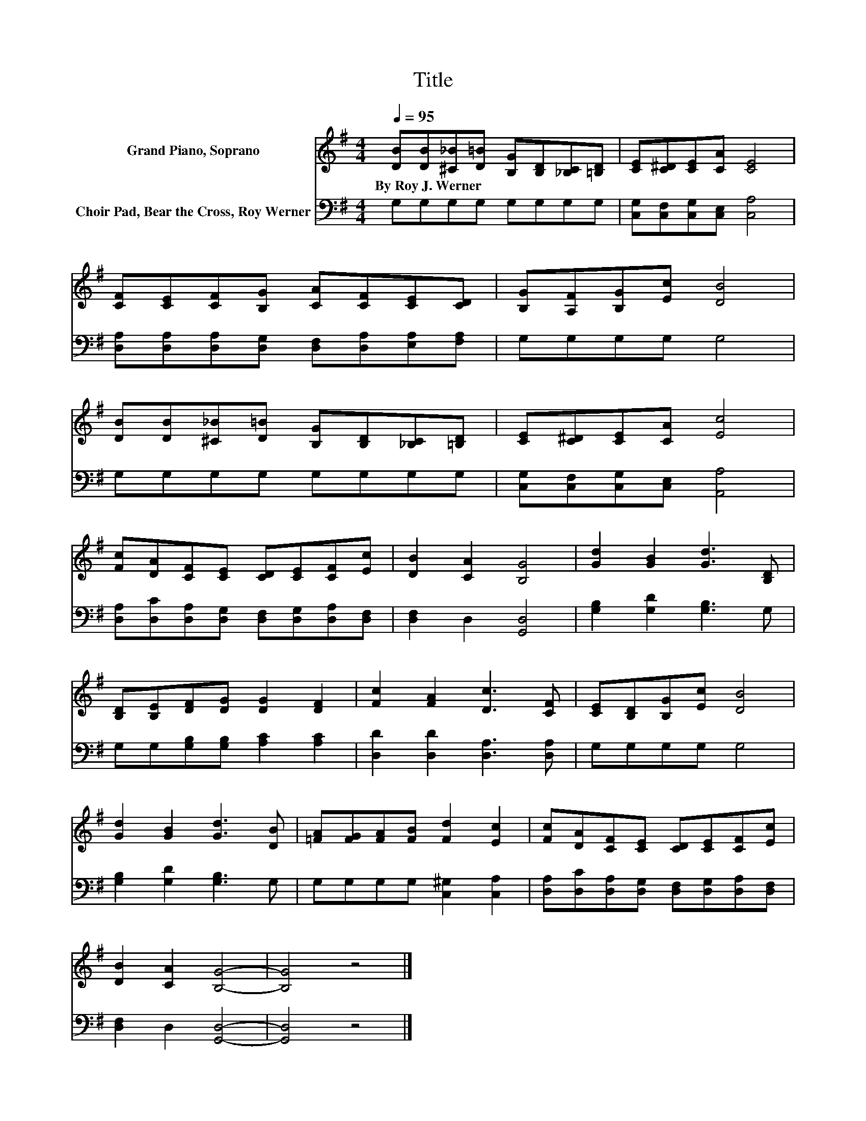 X:1
T:Title
%%score 1 2
L:1/8
Q:1/4=95
M:4/4
K:G
V:1 treble nm="Grand Piano, Soprano"
V:2 bass nm="Choir Pad, Bear the Cross, Roy Werner"
V:1
 [DB][DB][^C_B][D=B] [B,G][B,D][_B,C][=B,D] | [CE][C^D][CE][CA] [CE]4 | %2
w: By~Roy~J.~Werner * * * * * * *||
 [CF][CE][CF][B,G] [CA][CF][CE][CD] | [B,G][A,F][B,G][Ec] [DB]4 | %4
w: ||
 [DB][DB][^C_B][D=B] [B,G][B,D][_B,C][=B,D] | [CE][C^D][CE][CA] [Ec]4 | %6
w: ||
 [Fc][DA][CF][CE] [CD][CE][CF][Ec] | [DB]2 [CA]2 [B,G]4 | [Gd]2 [GB]2 [Gd]3 [B,D] | %9
w: |||
 [B,D][B,E][DF][DG] [DG]2 [DF]2 | [Fc]2 [FA]2 [Dc]3 [CF] | [CE][B,D][B,G][Ec] [DB]4 | %12
w: |||
 [Gd]2 [GB]2 [Gd]3 [DB] | [=FA][FG][FA][FB] [Fd]2 [Ec]2 | [Fc][DA][CF][CE] [CD][CE][CF][Ec] | %15
w: |||
 [DB]2 [CA]2 [B,G]4- | [B,G]4 z4 |] %17
w: ||
V:2
 G,G,G,G, G,G,G,G, | [C,G,][C,F,][C,G,][C,E,] [C,A,]4 | %2
 [D,A,][D,A,][D,A,][D,G,] [D,F,][D,A,][E,A,][F,A,] | G,G,G,G, G,4 | G,G,G,G, G,G,G,G, | %5
 [C,G,][C,F,][C,G,][C,E,] [A,,A,]4 | [D,A,][D,C][D,A,][D,G,] [D,F,][D,G,][D,A,][D,F,] | %7
 [D,F,]2 D,2 [G,,D,]4 | [G,B,]2 [G,D]2 [G,B,]3 G, | G,G,[G,B,][G,B,] [A,C]2 [A,C]2 | %10
 [D,D]2 [D,D]2 [D,A,]3 [D,A,] | G,G,G,G, G,4 | [G,B,]2 [G,D]2 [G,B,]3 G, | %13
 G,G,G,G, [C,^G,]2 [C,A,]2 | [D,A,][D,C][D,A,][D,G,] [D,F,][D,G,][D,A,][D,F,] | %15
 [D,F,]2 D,2 [G,,D,]4- | [G,,D,]4 z4 |] %17

